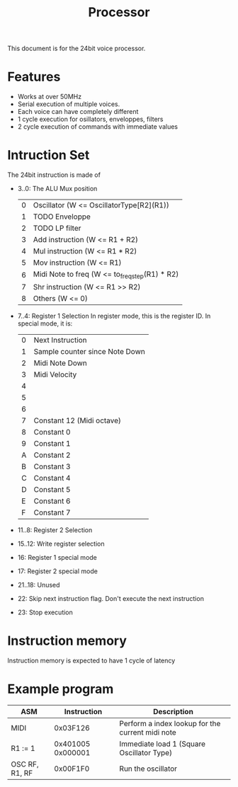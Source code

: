 #+TITLE: Processor

This document is for the 24bit voice processor.

* Features

- Works at over 50MHz
- Serial execution of multiple voices.
- Each voice can have completely different
- 1 cycle execution for osillators, enveloppes, filters
- 2 cycle execution of commands with immediate values

* Intruction Set

The 24bit instruction is made of

- 3..0: The ALU Mux position
  | 0 | Oscillator (W <= OscillatorType[R2](R1))       |
  | 1 | TODO Enveloppe                                 |
  | 2 | TODO LP filter                                 |
  | 3 | Add instruction (W <= R1 + R2)                 |
  | 4 | Mul instruction (W <= R1 * R2)                 |
  | 5 | Mov instruction (W <= R1)                      |
  | 6 | Midi Note to freq (W <= to_freq_step(R1) * R2) |
  | 7 | Shr instruction (W <= R1 >> R2)                |
  | 8 | Others (W <= 0)                                |
- 7..4: Register 1 Selection
  In register mode, this is the register ID. In special mode, it is:
  | 0 | Next Instruction               |
  | 1 | Sample counter since Note Down |
  | 2 | Midi Note Down                 |
  | 3 | Midi Velocity                  |
  | 4 |                                |
  | 5 |                                |
  | 6 |                                |
  | 7 | Constant 12 (Midi octave)      |
  | 8 | Constant 0                     |
  | 9 | Constant 1                     |
  | A | Constant 2                     |
  | B | Constant 3                     |
  | C | Constant 4                     |
  | D | Constant 5                     |
  | E | Constant 6                     |
  | F | Constant 7                     |

- 11..8: Register 2 Selection
- 15..12: Write register selection
- 16: Register 1 special mode
- 17: Register 2 special mode
- 21..18: Unused
- 22: Skip next instruction flag. Don't execute the next instruction
- 23: Stop execution

* Instruction memory

Instruction memory is expected to have 1 cycle of latency

* Example program

|----------------+-------------------+--------------------------------------------------|
| ASM            |       Instruction | Description                                      |
|----------------+-------------------+--------------------------------------------------|
| MIDI           |          0x03F126 | Perform a index lookup for the current midi note |
| R1 := 1        | 0x401005 0x000001 | Immediate load 1 (Square Oscillator Type)        |
| OSC RF, R1, RF |          0x00F1F0 | Run the oscillator                               |
|----------------+-------------------+--------------------------------------------------|
